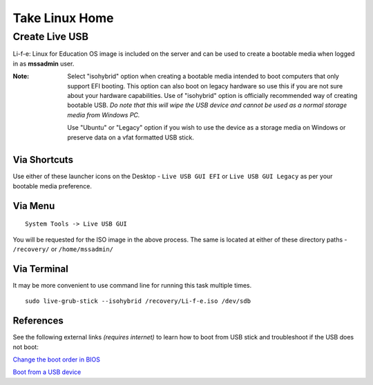 Take Linux Home
===============

Create Live USB
-----------------
Li-f-e: Linux for Education OS image is included on the server and can
be used to create a bootable media when logged in as **mssadmin** user.

:Note: Select "isohybrid" option when creating a bootable media intended to 
    boot computers that only support EFI booting. This option can also boot
    on legacy hardware so use this if you are not sure about your hardware
    capabilities. Use of "isohybrid" option is officially recommended way of
    creating bootable USB. *Do note that this will wipe the USB device and
    cannot be used as a normal storage media from Windows PC.* 
    
    Use "Ubuntu" or "Legacy" option if you wish to use the device as a storage media on Windows or
    preserve data on a vfat formatted USB stick.

Via Shortcuts
^^^^^^^^^^^^^

Use either of these launcher icons on the Desktop - ``Live USB GUI EFI`` or ``Live USB GUI Legacy`` as per your bootable media preference.

Via Menu
^^^^^^^^
::

  System Tools -> Live USB GUI

You will be requested for the ISO image in the above process. The same is located at either of these directory paths - ``/recovery/`` or ``/home/mssadmin/``

Via Terminal
^^^^^^^^^^^^

It may be more convenient to use command line for running this task multiple
times.

::

    sudo live-grub-stick --isohybrid /recovery/Li-f-e.iso /dev/sdb

References
^^^^^^^^^^
See the following external links *(requires internet)* to learn how to boot from USB stick and
troubleshoot if the USB does not boot:

`Change the boot order in BIOS <https://www.lifewire.com/change-the-boot-order-in-bios-2624528>`_

`Boot from a USB device <https://www.lifewire.com/how-to-boot-from-a-usb-device-2626091>`_

